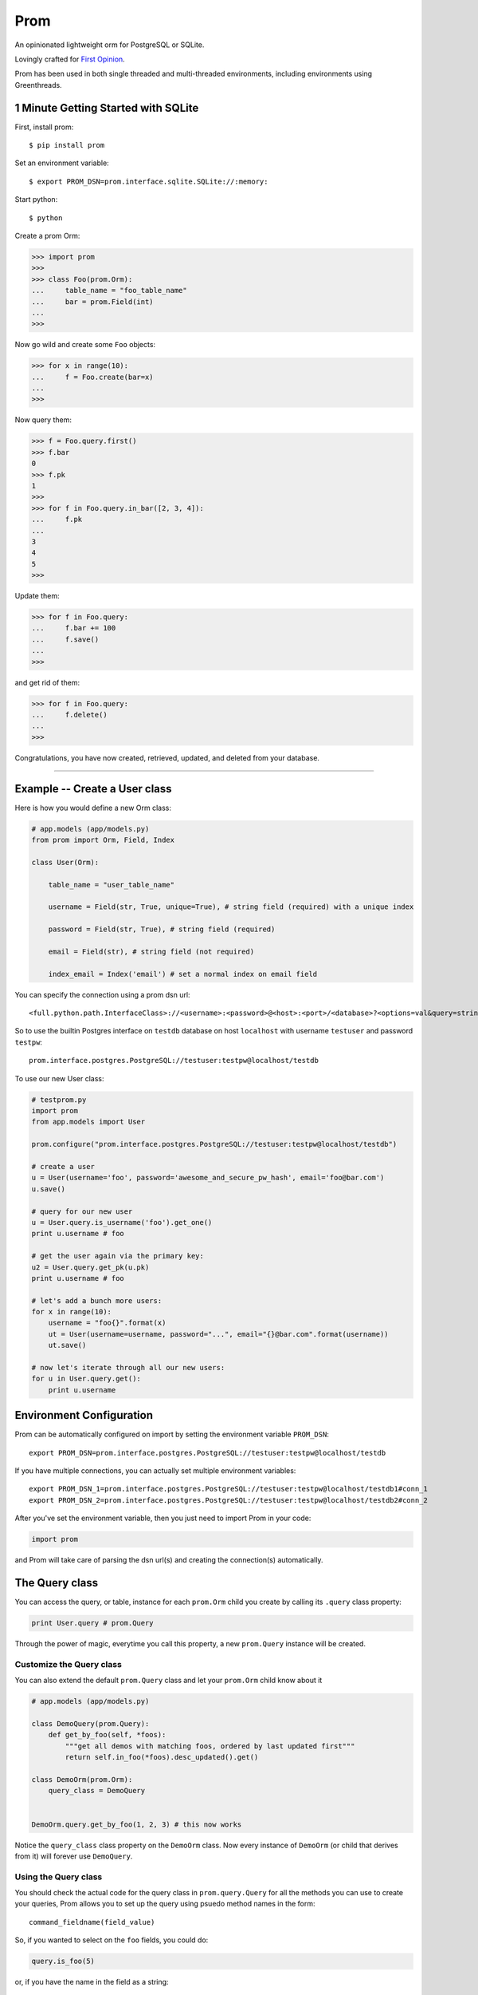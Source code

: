 Prom
====

An opinionated lightweight orm for PostgreSQL or SQLite.

Lovingly crafted for `First Opinion <http://firstopinionapp.com>`__.

Prom has been used in both single threaded and multi-threaded
environments, including environments using Greenthreads.

1 Minute Getting Started with SQLite
------------------------------------

First, install prom:

::

    $ pip install prom

Set an environment variable:

::

    $ export PROM_DSN=prom.interface.sqlite.SQLite://:memory:

Start python:

::

    $ python

Create a prom Orm:

.. code:: python

    >>> import prom
    >>>
    >>> class Foo(prom.Orm):
    ...     table_name = "foo_table_name"
    ...     bar = prom.Field(int)
    ...
    >>>

Now go wild and create some ``Foo`` objects:

.. code:: python

    >>> for x in range(10):
    ...     f = Foo.create(bar=x)
    ...
    >>>

Now query them:

.. code:: python

    >>> f = Foo.query.first()
    >>> f.bar
    0
    >>> f.pk
    1
    >>>
    >>> for f in Foo.query.in_bar([2, 3, 4]):
    ...     f.pk
    ...
    3
    4
    5
    >>>

Update them:

.. code:: python

    >>> for f in Foo.query:
    ...     f.bar += 100
    ...     f.save()
    ...
    >>>

and get rid of them:

.. code:: python

    >>> for f in Foo.query:
    ...     f.delete()
    ...
    >>>

Congratulations, you have now created, retrieved, updated, and deleted
from your database.

--------------

Example -- Create a User class
------------------------------

Here is how you would define a new Orm class:

.. code:: python

    # app.models (app/models.py)
    from prom import Orm, Field, Index

    class User(Orm):

        table_name = "user_table_name"

        username = Field(str, True, unique=True), # string field (required) with a unique index

        password = Field(str, True), # string field (required)

        email = Field(str), # string field (not required)

        index_email = Index('email') # set a normal index on email field

You can specify the connection using a prom dsn url:

::

    <full.python.path.InterfaceClass>://<username>:<password>@<host>:<port>/<database>?<options=val&query=string>#<name>

So to use the builtin Postgres interface on ``testdb`` database on host
``localhost`` with username ``testuser`` and password ``testpw``:

::

    prom.interface.postgres.PostgreSQL://testuser:testpw@localhost/testdb

To use our new User class:

.. code:: python

    # testprom.py
    import prom
    from app.models import User

    prom.configure("prom.interface.postgres.PostgreSQL://testuser:testpw@localhost/testdb")

    # create a user
    u = User(username='foo', password='awesome_and_secure_pw_hash', email='foo@bar.com')
    u.save()

    # query for our new user
    u = User.query.is_username('foo').get_one()
    print u.username # foo

    # get the user again via the primary key:
    u2 = User.query.get_pk(u.pk)
    print u.username # foo

    # let's add a bunch more users:
    for x in range(10):
        username = "foo{}".format(x)
        ut = User(username=username, password="...", email="{}@bar.com".format(username))
        ut.save()

    # now let's iterate through all our new users:
    for u in User.query.get():
        print u.username

Environment Configuration
-------------------------

Prom can be automatically configured on import by setting the
environment variable ``PROM_DSN``:

::

    export PROM_DSN=prom.interface.postgres.PostgreSQL://testuser:testpw@localhost/testdb

If you have multiple connections, you can actually set multiple
environment variables:

::

    export PROM_DSN_1=prom.interface.postgres.PostgreSQL://testuser:testpw@localhost/testdb1#conn_1
    export PROM_DSN_2=prom.interface.postgres.PostgreSQL://testuser:testpw@localhost/testdb2#conn_2

After you've set the environment variable, then you just need to import
Prom in your code:

.. code:: python

    import prom

and Prom will take care of parsing the dsn url(s) and creating the
connection(s) automatically.

The Query class
---------------

You can access the query, or table, instance for each ``prom.Orm`` child
you create by calling its ``.query`` class property:

.. code:: python

    print User.query # prom.Query

Through the power of magic, everytime you call this property, a new
``prom.Query`` instance will be created.

Customize the Query class
~~~~~~~~~~~~~~~~~~~~~~~~~

You can also extend the default ``prom.Query`` class and let your
``prom.Orm`` child know about it

.. code:: python

    # app.models (app/models.py)

    class DemoQuery(prom.Query):
        def get_by_foo(self, *foos):
            """get all demos with matching foos, ordered by last updated first"""
            return self.in_foo(*foos).desc_updated().get()

    class DemoOrm(prom.Orm):
        query_class = DemoQuery


    DemoOrm.query.get_by_foo(1, 2, 3) # this now works

Notice the ``query_class`` class property on the ``DemoOrm`` class. Now
every instance of ``DemoOrm`` (or child that derives from it) will
forever use ``DemoQuery``.

Using the Query class
~~~~~~~~~~~~~~~~~~~~~

You should check the actual code for the query class in
``prom.query.Query`` for all the methods you can use to create your
queries, Prom allows you to set up the query using psuedo method names
in the form:

::

    command_fieldname(field_value)

So, if you wanted to select on the ``foo`` fields, you could do:

.. code:: python

    query.is_foo(5)

or, if you have the name in the field as a string:

::

    command_field(fieldname, field_value)

so, we could also select on ``foo`` this way:

.. code:: python

    query.is_field('foo', 5)

The different WHERE commands:

-  ``in`` -- ``in_field(fieldname, field_vals)`` -- do a sql
   ``fieldname IN (field_val1, ...)`` query
-  ``nin`` -- ``nin_field(fieldname, field_vals)`` -- do a sql
   ``fieldname NOT IN (field_val1, ...)`` query
-  ``is`` -- ``is_field(fieldname, field_val)`` -- do a sql
   ``fieldname = field_val`` query
-  ``not`` -- ``not_field(fieldname, field_val)`` -- do a sql
   ``fieldname != field_val`` query
-  ``gt`` -- ``gt_field(fieldname, field_val)`` -- do a sql
   ``fieldname > field_val`` query
-  ``gte`` -- ``gte_field(fieldname, field_val)`` -- do a sql
   ``fieldname >= field_val`` query
-  ``lt`` -- ``lt_field(fieldname, field_val)`` -- do a sql
   ``fieldname < field_val`` query
-  ``lte`` -- ``lte_field(fieldname, field_val)`` -- do a sql
   ``fieldname <= field_val`` query

The different ORDER BY commands:

-  ``asc`` -- ``asc_field(fieldname)`` -- do a sql
   ``ORDER BY fieldname ASC`` query
-  ``desc`` -- ``desc_field(fieldname)`` -- do a sql
   ``ORDER BY fieldname DESC`` query

You can also sort by a list of values:

.. code:: python

    foos = [3, 5, 2, 1]

    rows = query.select_foo().in_foo(foos).asc_foo(foos).values()
    print rows # [3, 5, 2, 1]

And you can also set limit and page:

.. code:: python

    query.get(10, 1) # get 10 results for page 1 (offset 0)
    query.get(10, 2) # get 10 results for page 2 (offset 10)

They can be chained together:

.. code:: python

    # SELECT * from table_name WHERE foo=10 AND bar='value 2' ORDER BY che DESC LIMIT 5
    query.is_foo(10).is_bar("value 2").desc_che().get(5)

You can also write your own queries by hand:

.. code:: python

    query.raw("SELECT * FROM table_name WHERE foo = %s", [foo_val])

The ``prom.Query`` has a couple helpful query methods to make grabbing
rows easy:

-  get -- ``get(limit=None, page=None)`` -- run the select query.
-  get\_one -- ``get_one()`` -- run the select query with a LIMIT 1.
-  value -- ``value()`` -- similar to ``get_one()`` but only returns the
   selected field(s)
-  values -- ``values(limit=None, page=None)`` -- return the selected
   fields as a tuple, not an Orm instance

   This is really handy for when you want to get all the ids as a list:

   .. code:: python

       # get all the bar ids we want
       bar_ids = Bar.query.select_pk().values()

       # now pull out the Foo instances that correspond to the Bar ids
       foos = Foo.query.is_bar_id(bar_ids).get()

-  pk -- ``pk()`` -- return the selected primary key
-  pks -- ``pks(limit=None, page=None)`` -- return the selected primary
   keys
-  has -- ``has()`` -- return True if there is atleast one row in the db
   matching query
-  get\_pk -- ``get_pk(pk)`` -- run the select query with a
   ``WHERE _id = pk``
-  get\_pks -- ``get_pks([pk1, pk2,...])`` -- run the select query with
   ``WHERE _id IN (...)``
-  raw -- ``raw(query_str, *query_args, **query_options)`` -- run a raw
   query
-  all -- ``all()`` -- return an iterator that can move through every
   row in the db matching query
-  count -- ``count()`` -- return an integer of how many rows match the
   query

**NOTE**, Doing custom queries using ``raw`` would be the only way to do
join queries.

Specialty Queries
^^^^^^^^^^^^^^^^^

If you have a date or datetime field, you can pass kwargs to `fine tune
date
queries <http://www.postgresql.org/docs/8.3/static/functions-datetime.html#FUNCTIONS-DATETIME-EXTRACT>`__:

.. code:: python

    import datetime

    class Foo(prom.Orm):

        table_name = "foo_table"

        dt = prom.Field(datetime.datetime)

        index_dt = prom.Index('dt')

    # get all the foos that have the 7th of every month
    r = q.is_dt(day=7).all() # SELECT * FROM foo_table WHERE EXTRACT(DAY FROM dt) = 7

    # get all the foos in 2013
    r = q.is_dt(year=2013).all()

Hopefully you get the idea from the above code.

The Iterator class
~~~~~~~~~~~~~~~~~~

the ``get`` and ``all`` query methods return a ``prom.query.Iterator``
instance. This instance has a useful attribute ``has_more`` that will be
true if there are more rows in the db that match the query.

Similar to the Query class, you can customize the Iterator class by
setting the ``iterator_class`` class variable:

.. code:: python

    class DemoIterator(prom.Iterator):
        pass

    class DemoOrm(prom.Orm):
        iterator_class = DemoIterator

Multiple db interfaces or connections
-------------------------------------

It's easy to have one set of ``prom.Orm`` children use one connection
and another set use a different connection, the fragment part of a Prom
dsn url sets the name:

.. code:: python

    import prom
    prom.configure("Interface://testuser:testpw@localhost/testdb#connection_1")
    prom.configure("Interface://testuser:testpw@localhost/testdb#connection_2")

    class Orm1(prom.Orm):
        connection_name = "connection_1"
      
    class Orm2(prom.Orm):
        connection_name = "connection_2"

Now, any class that extends ``Orm1`` will use ``connection_1`` and any
orm that extends ``Orm2`` will use ``connection_2``.

Schema class
------------

The Field class
~~~~~~~~~~~~~~~

You can create fields in your schema using the ``Field`` class, the
field has a signature like this:

.. code:: python

    Field(field_type, field_required, **field_options)

The ``field_type`` is the python type (eg, ``str`` or ``int`` or
``datetime``) you want the field to be.

The ``field_required`` is a boolean, it is true if the field needs to
have a value, false if it doesn't need to be in the db.

The ``field_options`` are any other settings for the fields, some
possible values:

-  ``size`` -- the size of the field (for a ``str`` this would be the
   number of characters in the string)
-  ``max_size`` -- The max size of the field (for a ``str``, the maximum
   number of characters, for an ``int``, the biggest number you're
   expecting)
-  ``min_size`` -- The minimum size of the field (can only be used with
   a corresponding ``max_size`` value)
-  ``unique`` -- set to True if this field value should be unique among
   all the fields in the db.
-  ``ignore_case`` -- set to True if indexes on this field should ignore
   case

Foreign Keys
~~~~~~~~~~~~

You can have a field reference the primary key of another field:

.. code:: python

    from prom import Orm, Field

    class Orm1(Orm):
        table_name = "table_1"

        foo = Field(int)


    class Orm2(Orm):
        table_name = "table_2"

        orm1_id=prom.Field(Orm1, True) # strong reference

        orm1_id_2=prom.Field(Orm1, False) # weak reference

Passing in an Orm class as the type of the field will create a foreign
key reference to that Orm. If the field is required, then it will be a
strong reference that deletes the row from ``Orm2`` if the row from
``s1`` is deleted, if the field is not required, then it is a weak
reference, which will set the column to ``NULL`` in the db if the row
from ``Orm1`` is deleted.

Versions
--------

While Prom will most likely work on other versions, these are the
versions we are running it on (just for references):

Python
~~~~~~

::

    $ python --version
    Python 2.7.3

Postgres
~~~~~~~~

::

    $ psql --version
    psql (PostgreSQL) 9.3.6

Installation
------------

Postgres
~~~~~~~~

If you want to use Prom with Postgres, you need psycopg2:

::

    $ apt-get install libpq-dev python-dev
    $ pip install psycopg

Green threads
~~~~~~~~~~~~~

If you want to use Prom with gevent, you'll need gevent and psycogreen:

::

    $ pip install gevent
    $ pip install psycogreen

These are the versions we're using:

::

    $ pip install "gevent==1.0.1"
    $ pip install "psycogreen==1.0"

Then you can setup Prom like this:

.. code:: python

    import gevent.monkey
    gevent.monkey.patch_all()

    import prom.gevent
    prom.gevent.patch_all()

Now you can use Prom in the same way you always have. If you would like
to configure the threads and stuff, you can pass in some configuration
options using the dsn, the three parameters are *async*,
*pool\_maxconn*, *pool\_minconn*, and *pool\_class*. The only one you'll
really care about is *pool\_maxconn* which sets how many connections
should be created.

All the options will be automatically set when
``prom.gevent.patch_all()`` is called.

Prom
~~~~

Prom installs using pip:

::

    $ pip install prom

Using for the first time
~~~~~~~~~~~~~~~~~~~~~~~~

Prom takes the approach that you don't want to be hassled with table
installation while developing, so when it tries to do something and sees
that the table doesn't yet exist, it will use your defined fields for
your ``prom.Orm`` child and create a table for you, that way you don't
have to remember to run a script or craft some custom db query to add
your tables, Prom takes care of that for you automatically. Likewise, if
you add a field (and it's not required) then prom will go ahead and add
that field to your table so you don't have to bother with crafting
``ALTER`` queries while developing.

If you want to install the tables manually, you can create a script or
something and use the ``install()`` method:

::

    SomeOrm.install()

